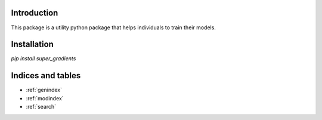 Introduction
============

This package is a utility python package that helps individuals to train their models.

Installation
============

`pip install super_gradients`

Indices and tables
==================

* :ref:`genindex`
* :ref:`modindex`
* :ref:`search`
